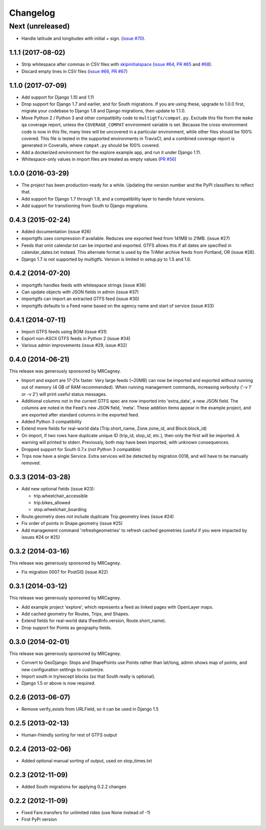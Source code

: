 Changelog
=========

Next (unreleased)
~~~~~~~~~~~~~~~~~
* Handle latitude and longitudes with initial `+` sign.
  (`issue #70`_).

.. _`issue #70`: https://github.com/tulsawebdevs/django-multi-gtfs/issues/70

1.1.1 (2017-08-02)
------------------
* Strip whitespace after commas in CSV files with skipinitialspace_
  (`issue #64`_, `PR #65`_ and `#68`_).
* Discard empty lines in CSV files (`issue #66`_, `PR #67`_)

.. _skipinitialspace: https://docs.python.org/2/library/csv.html#csv.Dialect.skipinitialspace
.. _`issue #64`: https://github.com/tulsawebdevs/django-multi-gtfs/issues/64
.. _`PR #65`: https://github.com/tulsawebdevs/django-multi-gtfs/pull/65
.. _`#68`: https://github.com/tulsawebdevs/django-multi-gtfs/pull/68
.. _`issue #66`: https://github.com/tulsawebdevs/django-multi-gtfs/issues/66
.. _`PR #67`: https://github.com/tulsawebdevs/django-multi-gtfs/pull/67

1.1.0 (2017-07-09)
------------------
* Add support for Django 1.10 and 1.11
* Drop support for Django 1.7 and earlier, and for South migrations. If you
  are using these, upgrade to 1.0.0 first, migrate your codebase to Django 1.8
  and Django migrations, then update to 1.1.0.
* Move Python 2 / Python 3 and other compatibilty code to
  ``multigtfs/compat.py``.  Exclude this file from the ``make qa`` coverage
  report, unless the ``COVERAGE_COMPAT`` environment variable is set.  Because
  the cross-environment code is now in this file, many lines will be uncovered
  in a particular environment, while other files should be 100% covered. This
  file is tested in the supported environments in TravisCI, and a combined
  coverage report is generated in Coveralls, where ``compat.py`` should be 100%
  covered.
* Add a dockerized environment for the explore example app, and run it under
  Django 1.11.
* Whitespace-only values in import files are treated as empty values
  (`PR #56`_)

.. _`PR #56`: https://github.com/tulsawebdevs/django-multi-gtfs/pull/56

1.0.0 (2016-03-29)
------------------
* The project has been production-ready for a while. Updating the version
  number and the PyPI classifiers to reflect that.
* Add support for Django 1.7 through 1.9, and a compatibility layer to handle
  future versions.
* Add support for transitioning from South to Django migrations.

.. Omit older changes from package

0.4.3 (2015-02-24)
------------------
* Added documentation (issue #26)
* exportgtfs uses compression if available.  Reduces one exported feed from
  141MB to 21MB. (issue #27)
* Feeds that omit calendar.txt can be imported and exported.  GTFS allows this
  if all dates are specified in calendar_dates.txt instead.  This alternate
  format is used by the TriMet archive feeds from Portland, OR (issue #28).
* Django 1.7 is *not* supported by multigtfs.  Version is limited in setup.py
  to 1.5 and 1.6.

0.4.2 (2014-07-20)
------------------
* importgtfs handles feeds with whitespace strings (issue #36)
* Can update objects with JSON fields in admin (issue #37)
* importgtfs can import an extracted GTFS feed (issue #30)
* importgtfs defaults to a Feed name based on the agency name and start of
  service (issue #33)

0.4.1 (2014-07-11)
------------------
* Import GTFS feeds using BOM (issue #31)
* Export non-ASCII GTFS feeds in Python 2 (issue #34)
* Various admin improvements (issue #29, issue #32)

0.4.0 (2014-06-21)
------------------
This release was generously sponsored by MRCagney.

* Import and export are 17-21x faster.  Very large feeds (~20MB) can now be
  imported and exported without running out of memory (4 GB of RAM
  recommended).  When running management commands, increasing verbosity
  ('-v 1' or -v 2') will print useful status messages.
* Additional columns not in the current GTFS spec are now imported into
  'extra_data', a new JSON field.  The columns are noted in the Feed's new
  JSON field, 'meta'.  These addition items appear in the example project,
  and are exported after standard columns in the exported feed.
* Added Python 3 compatibility
* Extend more fields for real-world data (Trip.short_name,
  Zone.zone_id, and Block.block_id)
* On import, if two rows have duplicate unique ID (trip_id, stop_id, etc.),
  then only the first will be imported.  A warning will printed to stderr.
  Previously, both may have been imported, with unknown consequences.
* Dropped support for South 0.7.x (not Python 3 compatible)
* Trips now have a single Service.  Extra services will be detected by
  migration 0018, and will have to be manually removed.

0.3.3 (2014-03-28)
------------------
* Add new optional fields (issue #23):

  * trip.wheelchair_accessible
  * trip.bikes_allowed
  * stop.wheelchair_boarding

* Route.geometry does not include duplicate Trip.geometry lines (issue #24)
* Fix order of points in Shape.geometry (issue #25)
* Add management command 'refreshgeometries' to refresh cached geometries
  (useful if you were impacted by issues #24 or #25)

0.3.2 (2014-03-16)
------------------
This release was generously sponsored by MRCagney.

* Fix migration 0007 for PostGIS (issue #22)

0.3.1 (2014-03-12)
------------------
This release was generously sponsored by MRCagney.

* Add example project 'explore', which represents a feed as linked pages with
  OpenLayer maps.
* Add cached geometry for Routes, Trips, and Shapes.
* Extend fields for real-world data (FeedInfo.version, Route.short_name).
* Drop support for Points as geography fields.

0.3.0 (2014-02-01)
------------------
This release was generously sponsored by MRCagney.

* Convert to GeoDjango: Stops and ShapePoints use Points rather than lat/long,
  admin shows map of points, and new configuration settings to customize.
* Import south in try/except blocks (so that South really is optional).
* Django 1.5 or above is now required.

0.2.6 (2013-06-07)
------------------
* Remove verify_exists from URLField, so it can be used in Django 1.5

0.2.5 (2013-02-13)
------------------
* Human-friendly sorting for rest of GTFS output

0.2.4 (2013-02-06)
------------------
* Added optional manual sorting of output, used on stop_times.txt

0.2.3 (2012-11-09)
------------------
* Added South migrations for applying 0.2.2 changes

0.2.2 (2012-11-09)
------------------
* Fixed Fare.transfers for unlimited rides (use None instead of -1)
* First PyPi version
